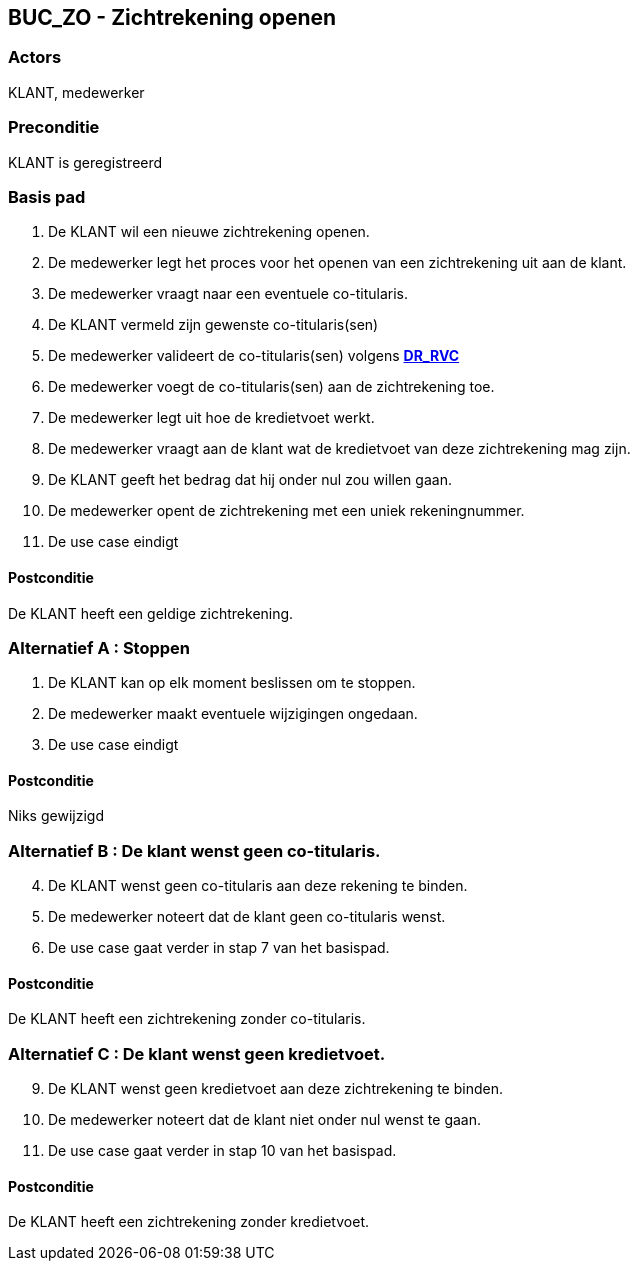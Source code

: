 == BUC_ZO - Zichtrekening openen

=== Actors

KLANT, medewerker

=== Preconditie

KLANT is geregistreerd

=== Basis pad

. De KLANT wil een nieuwe zichtrekening openen.
. De medewerker legt het proces voor het openen van een zichtrekening uit aan de klant.
. De medewerker vraagt naar een eventuele co-titularis.
. De KLANT vermeld zijn gewenste co-titularis(sen)
. De medewerker valideert de co-titularis(sen) volgens link:domeinregels.adoc[*DR_RVC*]
. De medewerker voegt de co-titularis(sen) aan de zichtrekening toe.
. De medewerker legt uit hoe de kredietvoet werkt.
. De medewerker vraagt aan de klant wat de kredietvoet van deze zichtrekening mag zijn.
. De KLANT geeft het bedrag dat hij onder nul zou willen gaan.
. De medewerker opent de zichtrekening met een uniek rekeningnummer.
. De use case eindigt

==== Postconditie

De KLANT heeft een geldige zichtrekening.

=== Alternatief A : Stoppen

. De KLANT kan op elk moment beslissen om te stoppen.
. De medewerker maakt eventuele wijzigingen ongedaan.
. De use case eindigt

==== Postconditie

Niks gewijzigd


=== Alternatief B : De klant wenst geen co-titularis.
[start=4]
. De KLANT wenst geen co-titularis aan deze rekening te binden.
. De medewerker noteert dat de klant geen co-titularis wenst.
. De use case gaat verder in stap 7 van het basispad.

==== Postconditie

De KLANT heeft een zichtrekening zonder co-titularis.

=== Alternatief C : De klant wenst geen kredietvoet.
[start=9]
. De KLANT wenst geen kredietvoet aan deze zichtrekening te binden.
. De medewerker noteert dat de klant niet onder nul wenst te gaan.
. De use case gaat verder in stap 10 van het basispad.

==== Postconditie

De KLANT heeft een zichtrekening zonder kredietvoet.